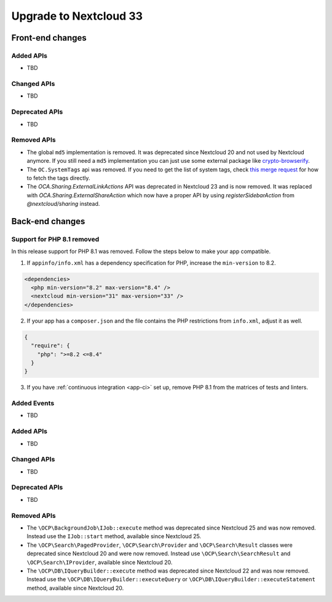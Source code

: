 =======================
Upgrade to Nextcloud 33
=======================

Front-end changes
-----------------

Added APIs
^^^^^^^^^^

- TBD

Changed APIs
^^^^^^^^^^^^

- TBD

Deprecated APIs
^^^^^^^^^^^^^^^

- TBD

Removed APIs
^^^^^^^^^^^^

- The global ``md5`` implementation is removed. It was deprecated since Nextcloud 20 and not used by Nextcloud anymore.
  If you still need a ``md5`` implementation you can just use some external package like `crypto-browserify <https://www.npmjs.com/package/crypto-browserify>`_.
- The ``OC.SystemTags`` api was removed. If you need to get the list of system tags, check `this merge request <https://github.com/nextcloud/files_retention/pull/855>`_ for how to fetch the tags directly.
- The `OCA.Sharing.ExternalLinkActions` API was deprecated in Nextcloud 23 and is now removed.
  It was replaced with `OCA.Sharing.ExternalShareAction` which now have a proper API by using `registerSidebarAction` from `@nextcloud/sharing` instead.

Back-end changes
----------------

Support for PHP 8.1 removed
^^^^^^^^^^^^^^^^^^^^^^^^^^^

In this release support for PHP 8.1 was removed. Follow the steps below to make your app compatible.

1. If ``appinfo/info.xml`` has a dependency specification for PHP, increase the ``min-version`` to 8.2.

.. code-block:: xml

  <dependencies>
    <php min-version="8.2" max-version="8.4" />
    <nextcloud min-version="31" max-version="33" />
  </dependencies>


2. If your app has a ``composer.json`` and the file contains the PHP restrictions from ``info.xml``, adjust it as well.

.. code-block:: json

  {
    "require": {
      "php": ">=8.2 <=8.4"
    }
  }

3. If you have :ref:`continuous integration <app-ci>` set up, remove PHP 8.1 from the matrices of tests and linters.

Added Events
^^^^^^^^^^^^

- TBD

Added APIs
^^^^^^^^^^

- TBD

Changed APIs
^^^^^^^^^^^^

- TBD

Deprecated APIs
^^^^^^^^^^^^^^^

- TBD

Removed APIs
^^^^^^^^^^^^

- The ``\OCP\BackgroundJob\IJob::execute`` method was deprecated since Nextcloud 25 and was now removed.
  Instead use the ``IJob::start`` method, available since Nextcloud 25.
- The ``\OCP\Search\PagedProvider``, ``\OCP\Search\Provider`` and ``\OCP\Search\Result`` classes were
  deprecated since Nextcloud 20 and were now removed. Instead use ``\OCP\Search\SearchResult`` and
  ``\OCP\Search\IProvider``, available since Nextcloud 20.
- The ``\OCP\DB\IQueryBuilder::execute`` method was deprecated since Nextcloud 22 and was now removed.
  Instead use the ``\OCP\DB\IQueryBuilder::executeQuery`` or ``\OCP\DB\IQueryBuilder::executeStatement``
  method, available since Nextcloud 20.

